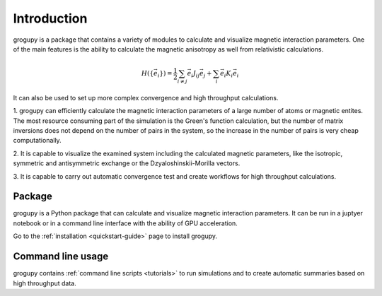 Introduction
============

grogupy is a package that contains a variety of modules to calculate
and visualize magnetic interaction parameters. One of the main
features is the ability to calculate the magnetic anisotropy as well 
from relativistic calculations.

.. math::

    H(\{\vec{e}_i\}) = \frac{1}{2} \sum_{i \neq j} \vec{e_i} J_{ij} \vec{e_j} + \sum_{i} \vec{e_i} K_{i} \vec{e_i}


It can also be used to set up more complex convergence and high throughput
calculations.

1. grogupy can efficiently calculate the magnetic interaction
parameters of a large number of atoms or magnetic entites. The most
resource consuming part of the simulation is the Green's function
calculation, but the number of matrix inversions does not depend on
the number of pairs in the system, so the increase in the number of
pairs is very cheap computationally.

2. It is capable to visualize the examined system including the
calculated magnetic parameters, like the isotropic, symmetric and
antisymmetric exchange or the Dzyaloshinskii-Morilla  vectors.

3. It is capable to carry out automatic convergence test and create
workflows for high throughput calculations.

Package
-------

grogupy is a Python package that can calculate and visualize magnetic
interaction parameters. It can be run in a juptyer notebook or in a
command line interface with the ability of GPU acceleration.

Go to the :ref:`installation <quickstart-guide>` page to install grogupy.

Command line usage
------------------

grogupy contains  :ref:`command line scripts <tutorials>` to run simulations
and to create automatic summaries based on high throughput data.
